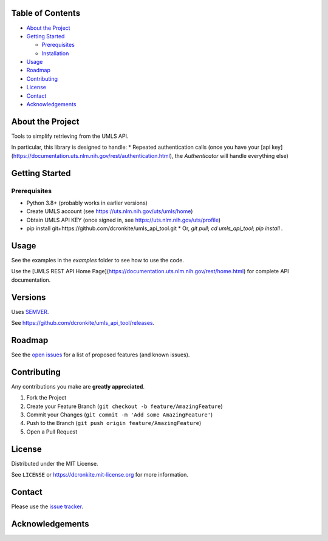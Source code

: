 |Contributors| |Forks| |Stargazers| |Issues| |MIT License|

.. raw:: html

      <p>

      </p>

      <h3 align="center">UMLS API Tool</h3>

      <p>
       Tools to simplify retrieving from the UMLS API. 
      </p>


Table of Contents
=================

-  `About the Project <#about-the-project>`__
-  `Getting Started <#getting-started>`__

   -  `Prerequisites <#prerequisites>`__
   -  `Installation <#installation>`__

-  `Usage <#usage>`__
-  `Roadmap <#roadmap>`__
-  `Contributing <#contributing>`__
-  `License <#license>`__
-  `Contact <#contact>`__
-  `Acknowledgements <#acknowledgements>`__

About the Project
=================

Tools to simplify retrieving from the UMLS API. 

In particular, this library is designed to handle:
* Repeated authentication calls (once you have your [api key](https://documentation.uts.nlm.nih.gov/rest/authentication.html), the `Authenticator` will handle everything else)


Getting Started
===============

Prerequisites
-------------

-  Python 3.8+ (probably works in earlier versions)
- Create UMLS account (see https://uts.nlm.nih.gov/uts/umls/home)
- Obtain UMLS API KEY (once signed in, see https://uts.nlm.nih.gov/uts/profile)
- pip install git+https://github.com/dcronkite/umls_api_tool.git
  * Or, `git pull`; `cd umls_api_tool`; `pip install .`

Usage
=====

See the examples in the `examples` folder to see how to use the code.

Use the [UMLS REST API Home Page](https://documentation.uts.nlm.nih.gov/rest/home.html) for complete API documentation.


Versions
========

Uses `SEMVER <https://semver.org/>`__.

See https://github.com/dcronkite/umls_api_tool/releases.


Roadmap
=======

See the `open issues <https://github.com/dcronkite/umls_api_tool/issues>`__
for a list of proposed features (and known issues).


Contributing
============

Any contributions you make are **greatly appreciated**.

1. Fork the Project
2. Create your Feature Branch
   (``git checkout -b feature/AmazingFeature``)
3. Commit your Changes (``git commit -m 'Add some AmazingFeature'``)
4. Push to the Branch (``git push origin feature/AmazingFeature``)
5. Open a Pull Request


License
=======

Distributed under the MIT License.

See ``LICENSE`` or https://dcronkite.mit-license.org for more
information.


Contact
=======

Please use the `issue
tracker <https://github.com/dcronkite/umls_api_tool/issues>`__.


Acknowledgements
================

.. |Contributors| image:: https://img.shields.io/github/contributors/dcronkite/umls_api_tool.svg?style=flat-square
   :target: https://github.com/dcronkite/umls_api_tool/graphs/contributors
.. |Forks| image:: https://img.shields.io/github/forks/dcronkite/umls_api_tool.svg?style=flat-square
   :target: https://github.com/dcronkite/umls_api_tool/network/members
.. |Stargazers| image:: https://img.shields.io/github/stars/dcronkite/umls_api_tool.svg?style=flat-square
   :target: https://github.com/dcronkite/umls_api_tool/stargazers
.. |Issues| image:: https://img.shields.io/github/issues/dcronkite/umls_api_tool.svg?style=flat-square
   :target: https://github.com/dcronkite/umls_api_tool/issues
.. |MIT License| image:: https://img.shields.io/github/license/dcronkite/umls_api_tool.svg?style=flat-square
   :target: https://kpwhri.mit-license.org/